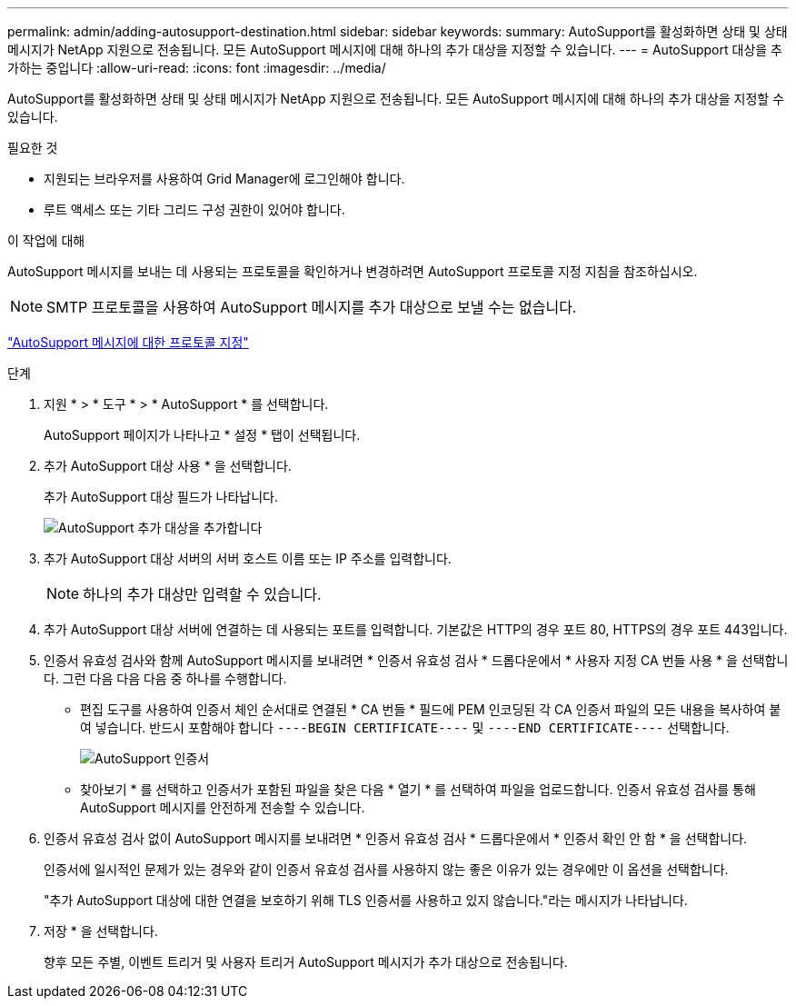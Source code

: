 ---
permalink: admin/adding-autosupport-destination.html 
sidebar: sidebar 
keywords:  
summary: AutoSupport를 활성화하면 상태 및 상태 메시지가 NetApp 지원으로 전송됩니다. 모든 AutoSupport 메시지에 대해 하나의 추가 대상을 지정할 수 있습니다. 
---
= AutoSupport 대상을 추가하는 중입니다
:allow-uri-read: 
:icons: font
:imagesdir: ../media/


[role="lead"]
AutoSupport를 활성화하면 상태 및 상태 메시지가 NetApp 지원으로 전송됩니다. 모든 AutoSupport 메시지에 대해 하나의 추가 대상을 지정할 수 있습니다.

.필요한 것
* 지원되는 브라우저를 사용하여 Grid Manager에 로그인해야 합니다.
* 루트 액세스 또는 기타 그리드 구성 권한이 있어야 합니다.


.이 작업에 대해
AutoSupport 메시지를 보내는 데 사용되는 프로토콜을 확인하거나 변경하려면 AutoSupport 프로토콜 지정 지침을 참조하십시오.


NOTE: SMTP 프로토콜을 사용하여 AutoSupport 메시지를 추가 대상으로 보낼 수는 없습니다.

link:specifying-protocol-for-autosupport-messages.html["AutoSupport 메시지에 대한 프로토콜 지정"]

.단계
. 지원 * > * 도구 * > * AutoSupport * 를 선택합니다.
+
AutoSupport 페이지가 나타나고 * 설정 * 탭이 선택됩니다.

. 추가 AutoSupport 대상 사용 * 을 선택합니다.
+
추가 AutoSupport 대상 필드가 나타납니다.

+
image::../media/autosupport_additional_destinations.png[AutoSupport 추가 대상을 추가합니다]

. 추가 AutoSupport 대상 서버의 서버 호스트 이름 또는 IP 주소를 입력합니다.
+

NOTE: 하나의 추가 대상만 입력할 수 있습니다.

. 추가 AutoSupport 대상 서버에 연결하는 데 사용되는 포트를 입력합니다. 기본값은 HTTP의 경우 포트 80, HTTPS의 경우 포트 443입니다.
. 인증서 유효성 검사와 함께 AutoSupport 메시지를 보내려면 * 인증서 유효성 검사 * 드롭다운에서 * 사용자 지정 CA 번들 사용 * 을 선택합니다. 그런 다음 다음 다음 중 하나를 수행합니다.
+
** 편집 도구를 사용하여 인증서 체인 순서대로 연결된 * CA 번들 * 필드에 PEM 인코딩된 각 CA 인증서 파일의 모든 내용을 복사하여 붙여 넣습니다. 반드시 포함해야 합니다 `----BEGIN CERTIFICATE----` 및 `----END CERTIFICATE----` 선택합니다.
+
image::../media/autosupport_certificate.png[AutoSupport 인증서]

** 찾아보기 * 를 선택하고 인증서가 포함된 파일을 찾은 다음 * 열기 * 를 선택하여 파일을 업로드합니다. 인증서 유효성 검사를 통해 AutoSupport 메시지를 안전하게 전송할 수 있습니다.


. 인증서 유효성 검사 없이 AutoSupport 메시지를 보내려면 * 인증서 유효성 검사 * 드롭다운에서 * 인증서 확인 안 함 * 을 선택합니다.
+
인증서에 일시적인 문제가 있는 경우와 같이 인증서 유효성 검사를 사용하지 않는 좋은 이유가 있는 경우에만 이 옵션을 선택합니다.

+
"추가 AutoSupport 대상에 대한 연결을 보호하기 위해 TLS 인증서를 사용하고 있지 않습니다."라는 메시지가 나타납니다.

. 저장 * 을 선택합니다.
+
향후 모든 주별, 이벤트 트리거 및 사용자 트리거 AutoSupport 메시지가 추가 대상으로 전송됩니다.


